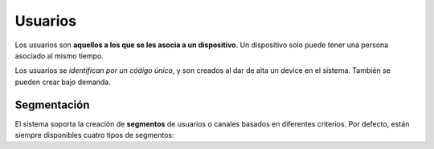 .. _users:

========
Usuarios
========

Los usuarios  son **aquellos a los que se les asocia a un dispositivo**. Un
dispositivo solo puede tener una persona asociado al mismo tiempo.

Los usuarios se *identifican por un código único*, y son creados al dar de alta
un device en el sistema. También se pueden crear bajo demanda.

Segmentación
------------

El sistema soporta la creación de **segmentos** de usuarios o canales basados en diferentes
criterios. Por defecto, están siempre disponibles cuatro tipos de segmentos:

.. glossary::

    Rookies
        El segmento **Rookies** se corresponde con los usuarios que han usado
        tu aplicación solo un día en los últimos 14 días.

    Looky-Loos
        El segmento **Looky-Loos** se corresponde con los usuarios que solo
        han usado tu aplicación un día, y ha sido hace más de 14 días.

    Stars
        El segmento **Stars** se corresponde con los usuarios que han usado
        tu aplicación más de un día y al menos una vez en los últimos 14 días.

    Sleepers
        El segmento **Sleepers** se corresponde con los usuarios que han usado
        tu aplicación más de una vez, pero que no han vuelto a usarla desde
        hace más de 14 días, y menos de 28.

    Zombies
        El segmento **Zombies** se corresponde con los usuarios que no han
        usado tu aplicación desde hace más de 28 días.
